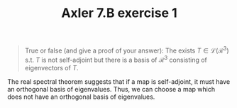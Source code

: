 #+TITLE: Axler 7.B exercise 1
#+begin_quote
True or false (and give a proof of your answer): The exists $T \in  \mathcal{L}(\mathcal{R}^3)$ s.t. $T$ is not self-adjoint but there is a basis of $\mathcal{R}^3$ consisting of eigenvectors of $T$.
#+end_quote

The real spectral theorem suggests that if a map is self-adjoint, it must have an orthogonal basis of eigenvalues. Thus, we can choose a map which does not have an orthogonal basis of eigenvalues.
